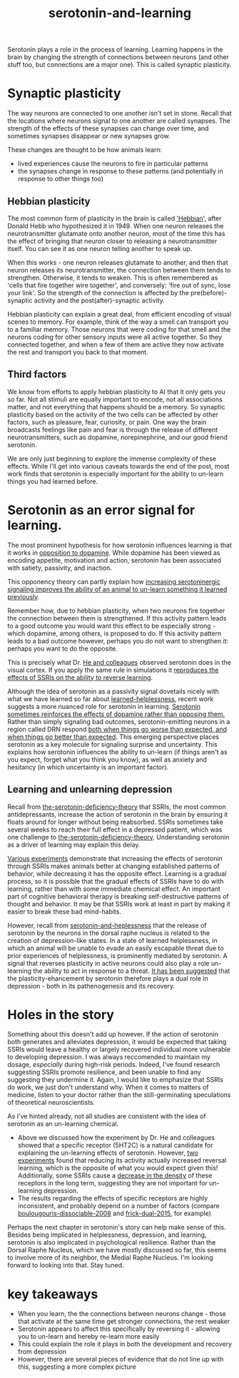 :PROPERTIES:
:ID:       00813f54-3bba-432c-8032-acc000dc5311
:END:
#+title: serotonin-and-learning
 
# TODO: I wonder if by not going into as much depth, I maybe make it less engaging. If I don't give the audience a firm, intuitive grasp of the topics being discussed I feel like I might not draw them in.

Serotonin plays a role in the process of learning.
Learning happens in the brain by changing the strength of connections between neurons (and other stuff too, but connections are a major one).
This is called synaptic plasticity.

* Synaptic plasticity

The way neurons are connected to one another isn't set in stone.
Recall that the locations where neurons signal to one another are called synapses.
The strength of the effects of these synapses can change over time, and sometimes synapses disappear or new synapses grow.

These changes are thought to be how animals learn:
 - lived experiences cause the neurons to fire in particular patterns
 - the synapses change in response to these patterns (and potentially in response to other things too)

   
** Hebbian plasticity

The most common form of plasticity in the brain is called [[id:14baaec1-d68e-4fab-88a0-8e51986e4499]['Hebbian]]', after Donald Hebb who hypothesized it in 1949.
When one neuron releases the neurotransmitter glutamate onto another neuron, most of the time this has the effect of bringing that neuron closer to releasing a neurotransmitter itself.
You can see it as one neuron telling another to speak up.

When this works - one neuron releases glutamate to another, and then that neuron releases its neurotransmitter, the connection between them tends to strengthen.
Otherwise, it tends to weaken.
This is often remembered as 'cells that fire together wire together', and conversely: 'fire out of sync, lose your link'.
So the strength of the connection is affected by the pre(before)-synaptic  activity and the post(after)-synaptic activity.

Hebbian plasticity can explain a great deal, from efficient encoding of visual scenes to memory.
For example, think of the way a smell can transport you to a familiar memory.
Those neurons that were coding for that smell and the neurons coding for other sensory inputs were all active together.
So they connected together, and when a few of them are active they now activate the rest and transport you back to that moment.


** Third factors

We know from efforts to apply hebbian plasticity to AI that it only gets you so far.
Not all stimuli are equally important to encode, not all associations matter, and not everything that happens should be a memory.
So synaptic plasticity based on the activity of the two cells can be affected by other factors, such as pleasure, fear, curiosity, or pain.
One way the brain broadcasts feelings like pain and fear is through the release of different neurotransmitters, such as dopamine, norepinephrine, and our good friend serotonin.

We are only just beginning to explore the immense complexity of these effects.
While I'll get into various caveats towards the end of the post, most work finds that serotonin is especially important for the ability to un-learn things you had learned before.

* Serotonin as an error signal for learning.

The most prominent hypothesis for how serotonin influences learning is that it works in [[https://www.nature.com/articles/npp2010151][opposition to dopamine]].
While dopamine has been viewed as encoding appetite, motivation and action, serotonin has been associated with satiety, passivity, and inaction.

This opponency theory can partly explain how [[id:aab01968-25fd-4714-8016-682095ad0f43][increasing serotoninergic signaling improves the ability of an animal to un-learn something it learned previously]].

Remember how, due to hebbian plasticity, when two neurons fire together the connection between them is strengthened.
If this activity pattern leads to a good outcome you would want this effect to be especially strong - which dopamine, among others, is proposed to do.
If this activity pattern leads to a bad outcome however, perhaps you do not want to strengthen it: perhaps you want to do the opposite.

This is precisely what Dr. [[id:d1b21711-da73-457c-a686-902f86fb3f36][He and colleagues]] observed serotonin does in the visual cortex.
If you apply the same rule in simulations it [[https://www.cell.com/cell-reports/fulltext/S2211-1247(22)00397-7][reproduces the effects of SSRIs on the ability to reverse learning]].


Although the idea of serotonin as a passivity signal dovetails nicely with what we have learned so far about [[id:94ac0879-77e6-4b0a-be68-7b0c9de848a6][learned-helplessness]], recent work suggests a more nuanced role for serotonin in learning.
[[id:9f3f755b-5764-41ea-a709-44e2f51e1ad4][Serotonin sometimes reinforces the effects of dopamine rather than opposing them.]]
Rather than simply signaling bad outcomes, serotonin-emitting neurons in a region called DRN respond [[id:9801d89b-3de0-4d60-b2f8-b0d9b26957d0][both when things go worse than expected, and when things go better than expected]].
This emerging perspective places serotonin as a key molecule for signaling surprise and uncertainty.
This explains how serotonin influences the ability to un-learn (if things aren't as you expect, forget what you think you know), as well as anxiety and hesitancy (in which uncertainty is an important factor).


** Learning and unlearning depression


Recall from [[id:9c8961f2-4dbd-4dc9-9cd5-f498abc8afaa][the-serotonin-deficiency-theory]] that SSRIs, the most common antidepressants, increase the action of serotonin in the brain by ensuring it floats around for longer without being reabsorbed.
SSRIs sometimes take several weeks to reach their full effect in a depressed patient, which was one challenge to [[id:9c8961f2-4dbd-4dc9-9cd5-f498abc8afaa][the-serotonin-deficiency-theory]].
Understanding serotonin as a driver of learning may explain this delay.

[[id:aab01968-25fd-4714-8016-682095ad0f43][Various experiments]] demonstrate that increasing the effects of serotonin through SSRIs makes animals better at changing established patterns of behavior, while decreasing it has the opposite effect.
Learning is a gradual process, so it is possible that the gradual effects of SSRIs have to do with learning, rather than with some immediate chemical effect.
An important part of cognitive behavioral therapy is breaking self-destructive patterns of thought and behavior.
It may be that SSRIs work at least in part by making it easier to break these bad mind-habits.

However, recall from [[id:02504069-e1e7-43c8-a746-43ed27a2f807][serotonin-and-heplessness]] that the release of serotonin by the neurons in the dorsal raphe nucleus is related to the creation of depression-like states.
In a state of learned helplessness, in which an animal will be unable to evade an easily escapable threat due to prior experiences of helplessness, is prominently mediated by serotonin.
A signal that reverses plasticity in active neurons could also play a role un-learning the ability to act in response to a threat.
[[https://www.sciencedirect.com/science/article/pii/S0306453010002301?casa_token=zMNJ58V1W_AAAAAA:JW9cxCqnS68UxW_iE5ArLB8xd3DwfBQO5rCX6JokorIt7cfIkDYxzdU414Qbf0_k9lJSipTuXg][It has been suggested]] that the plasticity-ehancement by serotonin therefore plays a dual role in depression - both in its pathenogenesis and its recovery.


* Holes in the story

Something about this doesn't add up however.
If the action of serotonin both generates and alleviates depression, it would be expected that taking SSRIs would leave a healthy or largely recovered individual more vulnerable to developing depression.
I was always reccomended to maintain my dosage, /especially/ during high-risk periods.
Indeed, I've found research suggesting SSRIs promote resilience, and been unable to find any suggesting they undermine it.
Again, I would like to emphasize that SSRIs do work, we just don't understand why.
When it comes to matters of medicine, listen to your doctor rather than the still-germinating speculations of theoretical neuroscientists.

As I've hinted already, not all studies are consistent with the idea of serotonin as an un-learning chemical.

 - Above we discussed how the experiment by Dr. He and colleagues showed that a specific receptor (5HT2C) is a natural candidate for explaining the un-learning effects of serotonin.
   However, [[id:e545e2db-f6de-4375-931b-3dc909793c03][two]] [[id:9ee2e52d-ff0e-4a67-b8b8-bdfb7da96607][experiments]] found that reducing its activity actually increased reversal learning, which is the opposite of what you would expect given this!
   Additionally, some SSRIs cause a [[https://karger.com/nps/article-abstract/63/3/160/233469/Antidepressant-Treatments-Change-5-HT2C-Receptor?redirectedFrom=fulltext][decrease in the density]] of these receptors in the long term, suggesting they are not important for un-learning depression.
 - The results regarding the effects of specific receptors are highly inconsistent, and probably depend on a number of factors (compare [[id:e545e2db-f6de-4375-931b-3dc909793c03][boulougouris-dissociable-2008]] and [[id:27d09b0a-307d-441d-898b-ccae3903f2d6][frick-dual-2015]], for example)



Perhaps the next chapter in serotonin's story can help make sense of this.
Besides being implicated in helplessness, depression, and learning, serotonin is also implicated in psychological resilience.
Rather than the Dorsal Raphe Nucleus, which we have mostly discussed so far, this seems to involve more of its neighbor, the Medial Raphe Nucleus.
I'm looking forward to looking into that.
Stay tuned.


* key takeaways

 - When you learn, the the connections between neurons change - those that activate at the same time get stronger connections, the rest weaker
 - Serotonin appears to affect this specifically by reversing it - allowing you to un-learn and hereby re-learn more easily
 - This could explain the role it plays in both the development and recovery from depression
 - However, there are several pieces of evidence that do not line up with this, suggesting a more complex picture

# When an animal is put in a helpless position and their DRN starts releasing serotonin into their cortex it would make the cells that are firing in concert weaken their connections, and thereby suppress whatever thoughts or behaviors the animal is having going forward.
# Un-learning the ability to think of a way out of the situation may be a direct effect of serotonin stimulation.
# # Remember that serotonin receptors come in different types.
# # When He et al. suppressed the 5HT2c receptor they found that putting serotonin on the cell no longer weakens the connection of the spiking cells.
# # Interestingly, the wikipedia article on 5HT2C receptors contains a variety of claims linking increases in their activity in depression and anxiety, and decreases in their activity with recovery.
# # for the claim that the therapeutic effects of SSRIs come at the same time as decreases in 5HT3c receptor downregulation, the link was to an article which did not discuss this - I think this was most likely an accident.
# # For the claim that 5HT3c receptors are more active in suicide victims, a paper https://www.nature.com/articles/1395631 is cited which found
# # 1. no significant differences in RNA editing (not sure what that means) between depression, schizophrenia, control populations
# # 2. significant difference in suicide victims
# # I'm not convinced that the RNA editing they're talking about means increased efficacy in suicide victims
# # Although the effect size was very large and the result significant, the sample size was still small
# # I'd say this needs a replication or two
# # for the claims regarding effects of some antidepressants on 5HT2C efficiency, I found some decent sources.
# # However, I'm not sure if this is meaningful in itself - I'm sure a huge variety of drugs have some effect on loads of receptors
# # what is the prior probability that a random drug, effective or not for depression, has an affinity with some receptor, and is it really much lower than the posterior if they are effective.
# It is interesting that this receptor is involved, since it has specifically been researched for its role in [[id:277b1451-9929-43bf-a225-9a2570b7aadf][learned helplessness]].
# [[https://www.ncbi.nlm.nih.gov/pmc/articles/PMC3415988/][One study]] finds that increasing the activity of 5HT2C receptors increases the expression of learned helplessness after social defeat (in hamsters).



# This does seem to match what I suggested before; that serotonin plays a role in un-learning.

# As I look into it, I find a [[id:aab01968-25fd-4714-8016-682095ad0f43][growing list]] of studies indicating that changes related to serotonin specifically affect learning from failure.
# Not all of them are consistent with the idea that the release of serotonin leads to un-learning.

# https://www.cell.com/neuron/pdf/S0896-6273(13)00789-7.pdf [[id:b04fba1a-e7ee-4320-ab00-2099bf50ee97][denOuden-dissociable-2013]]
# https://www.jneurosci.org/content/25/2/532.short [[id:656608d6-3e8a-4b8a-bf50-972fb7a221f7][clarke-prefrontal-2005]]
# https://www.nature.com/articles/npp2009233
# https://www.nature.com/articles/s41380-021-01240-9
# https://www.sciencedirect.com/science/article/pii/S030645221600244X?casa_token=HQQ7sNlVtREAAAAA:RhX4ALapUtgx54gmpsTxHwoLoZgwGb02neRpAlOnXW4E0kG_-R5tk_zyeYYtiAfjjo2Wd3uNNg


# * mice, serotonin, learning

# _martinowich_interaction_2008
# schmidt_identification_2012

# * What does serotonin signal in learning?

# https://www.researchgate.net/profile/Povilas-Karvelis/publication/359631505_A_Computational_Model_of_Hopelessness_and_Active-Escape_Bias_in_Suicidality/links/6247046d7931cc7ccf0bb4fa/A-Computational-Model-of-Hopelessness-and-Active-Escape-Bias-in-Suicidality.pdf?_sg%5B0%5D=started_experiment_milestone&origin=journalDetail&_rtd=e30%3D


# https://www.sciencedirect.com/science/article/pii/S0166432814003994
# https://www.sciencedirect.com/science/article/pii/0091305779901667
# https://www.jneurosci.org/content/27/3/684.short
# https://link.springer.com/article/10.1007/s00213-017-4684-8

# https://www.biorxiv.org/content/10.1101/2024.05.06.592810v1.abstract
# https://www.sciencedirect.com/science/article/pii/S0969996118300871
# https://www.sciencedirect.com/science/article/pii/S1053811921009745


# I need to re-write most of this, start with a new structure and copy paste bits again.
